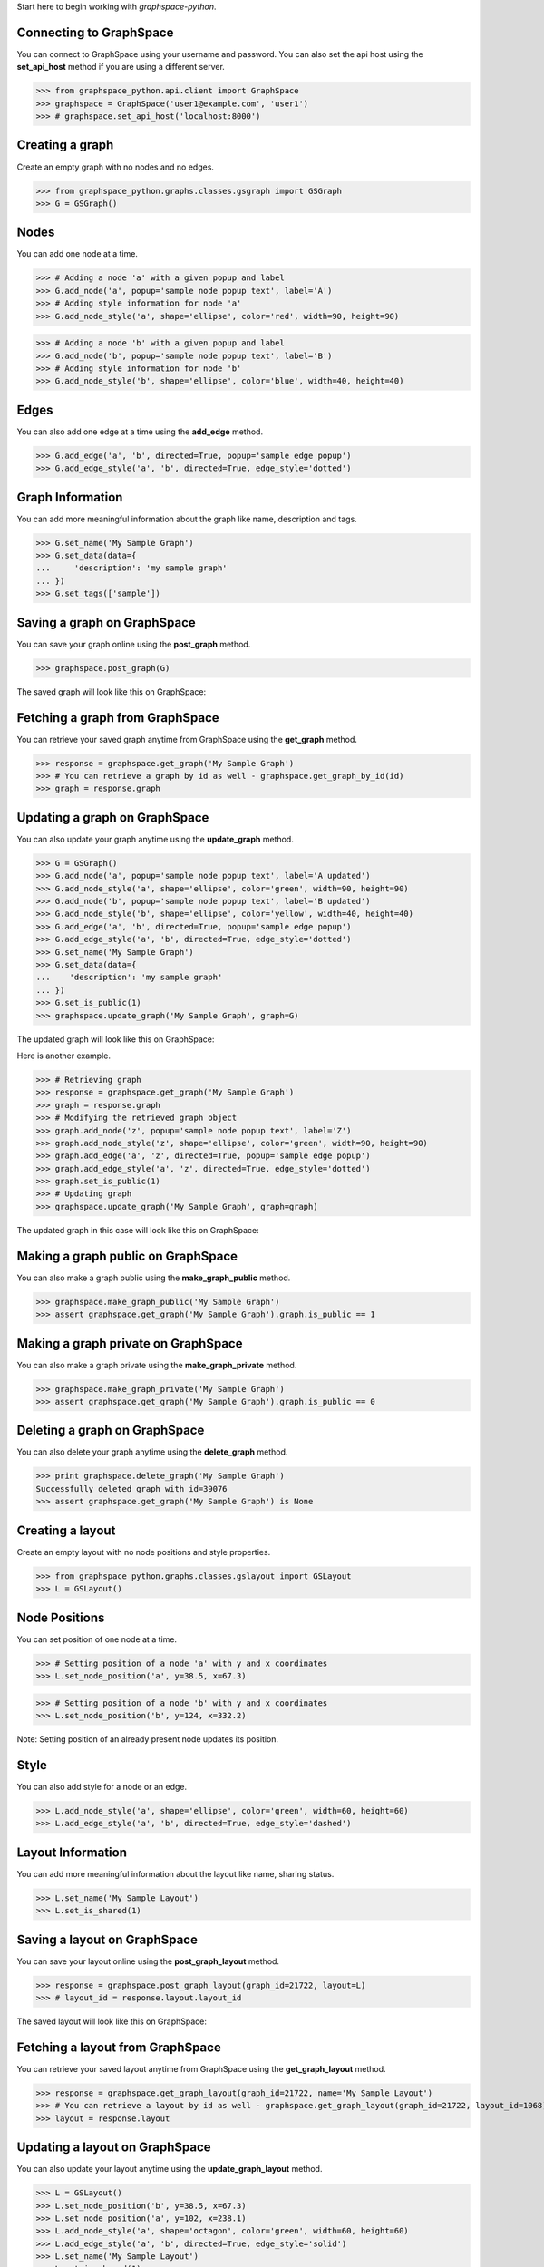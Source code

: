 
Start here to begin working with `graphspace-python`.


Connecting to GraphSpace
------------------------
You can connect to GraphSpace using your username and password. You can also set the api host using the **set_api_host** method if you are using a different server.

>>> from graphspace_python.api.client import GraphSpace
>>> graphspace = GraphSpace('user1@example.com', 'user1')
>>> # graphspace.set_api_host('localhost:8000')


Creating a graph
----------------

Create an empty graph with no nodes and no edges.


>>> from graphspace_python.graphs.classes.gsgraph import GSGraph
>>> G = GSGraph()


Nodes
-----

You can add one node at a time.

>>> # Adding a node 'a' with a given popup and label
>>> G.add_node('a', popup='sample node popup text', label='A')
>>> # Adding style information for node 'a'
>>> G.add_node_style('a', shape='ellipse', color='red', width=90, height=90)


>>> # Adding a node 'b' with a given popup and label
>>> G.add_node('b', popup='sample node popup text', label='B')
>>> # Adding style information for node 'b'
>>> G.add_node_style('b', shape='ellipse', color='blue', width=40, height=40)


Edges
-----

You can also add one edge at a time using the **add_edge** method.

>>> G.add_edge('a', 'b', directed=True, popup='sample edge popup')
>>> G.add_edge_style('a', 'b', directed=True, edge_style='dotted')


Graph Information
-----------------
You can add more meaningful information about the graph like name, description and tags.

>>> G.set_name('My Sample Graph')
>>> G.set_data(data={
...     'description': 'my sample graph'
... })
>>> G.set_tags(['sample'])


Saving a graph on GraphSpace
----------------------------
You can save your graph online using the **post_graph** method.

>>> graphspace.post_graph(G)

The saved graph will look like this on GraphSpace:

.. image:: images/post_graph.png


Fetching a graph from GraphSpace
--------------------------------

You can retrieve your saved graph anytime from GraphSpace using the **get_graph** method.

>>> response = graphspace.get_graph('My Sample Graph')
>>> # You can retrieve a graph by id as well - graphspace.get_graph_by_id(id)
>>> graph = response.graph


Updating a graph on GraphSpace
------------------------------
You can also update your graph anytime using the **update_graph** method.

>>> G = GSGraph()
>>> G.add_node('a', popup='sample node popup text', label='A updated')
>>> G.add_node_style('a', shape='ellipse', color='green', width=90, height=90)
>>> G.add_node('b', popup='sample node popup text', label='B updated')
>>> G.add_node_style('b', shape='ellipse', color='yellow', width=40, height=40)
>>> G.add_edge('a', 'b', directed=True, popup='sample edge popup')
>>> G.add_edge_style('a', 'b', directed=True, edge_style='dotted')
>>> G.set_name('My Sample Graph')
>>> G.set_data(data={
...    'description': 'my sample graph'
... })
>>> G.set_is_public(1)
>>> graphspace.update_graph('My Sample Graph', graph=G)

The updated graph will look like this on GraphSpace:

.. image:: images/update_graph1.png

Here is another example.

>>> # Retrieving graph
>>> response = graphspace.get_graph('My Sample Graph')
>>> graph = response.graph
>>> # Modifying the retrieved graph object
>>> graph.add_node('z', popup='sample node popup text', label='Z')
>>> graph.add_node_style('z', shape='ellipse', color='green', width=90, height=90)
>>> graph.add_edge('a', 'z', directed=True, popup='sample edge popup')
>>> graph.add_edge_style('a', 'z', directed=True, edge_style='dotted')
>>> graph.set_is_public(1)
>>> # Updating graph
>>> graphspace.update_graph('My Sample Graph', graph=graph)

The updated graph in this case will look like this on GraphSpace:

.. image:: images/update_graph2.png


Making a graph public on GraphSpace
-----------------------------------

You can also make a graph public using the **make_graph_public** method.

>>> graphspace.make_graph_public('My Sample Graph')
>>> assert graphspace.get_graph('My Sample Graph').graph.is_public == 1


Making a graph private on GraphSpace
------------------------------------

You can also make a graph private using the **make_graph_private** method.

>>> graphspace.make_graph_private('My Sample Graph')
>>> assert graphspace.get_graph('My Sample Graph').graph.is_public == 0


Deleting a graph on GraphSpace
------------------------------

You can also delete your graph anytime using the **delete_graph** method.

>>> print graphspace.delete_graph('My Sample Graph')
Successfully deleted graph with id=39076
>>> assert graphspace.get_graph('My Sample Graph') is None


Creating a layout
-----------------

Create an empty layout with no node positions and style properties.

>>> from graphspace_python.graphs.classes.gslayout import GSLayout
>>> L = GSLayout()


Node Positions
--------------

You can set position of one node at a time.

>>> # Setting position of a node 'a' with y and x coordinates
>>> L.set_node_position('a', y=38.5, x=67.3)

>>> # Setting position of a node 'b' with y and x coordinates
>>> L.set_node_position('b', y=124, x=332.2)

Note: Setting position of an already present node updates its position.


Style
-----

You can also add style for a node or an edge.

>>> L.add_node_style('a', shape='ellipse', color='green', width=60, height=60)
>>> L.add_edge_style('a', 'b', directed=True, edge_style='dashed')


Layout Information
------------------
You can add more meaningful information about the layout like name, sharing status.

>>> L.set_name('My Sample Layout')
>>> L.set_is_shared(1)


Saving a layout on GraphSpace
-----------------------------
You can save your layout online using the **post_graph_layout** method.

>>> response = graphspace.post_graph_layout(graph_id=21722, layout=L)
>>> # layout_id = response.layout.layout_id

The saved layout will look like this on GraphSpace:

.. image:: images/post_layout.gif


Fetching a layout from GraphSpace
---------------------------------

You can retrieve your saved layout anytime from GraphSpace using the **get_graph_layout** method.

>>> response = graphspace.get_graph_layout(graph_id=21722, name='My Sample Layout')
>>> # You can retrieve a layout by id as well - graphspace.get_graph_layout(graph_id=21722, layout_id=1068)
>>> layout = response.layout


Updating a layout on GraphSpace
-------------------------------
You can also update your layout anytime using the **update_graph_layout** method.

>>> L = GSLayout()
>>> L.set_node_position('b', y=38.5, x=67.3)
>>> L.set_node_position('a', y=102, x=238.1)
>>> L.add_node_style('a', shape='octagon', color='green', width=60, height=60)
>>> L.add_edge_style('a', 'b', directed=True, edge_style='solid')
>>> L.set_name('My Sample Layout')
>>> L.set_is_shared(1)
>>> graphspace.update_graph_layout(graph_id=21722, name='My Sample Layout', layout=L)
>>> # You can update a layout by id as well - graphspace.update_graph_layout(graph_id=21722, layout_id=1068, layout=L)

The updated layout will look like this on GraphSpace:

.. image:: images/update_layout1.gif

Here is another example.

>>> # Retrieving layout
>>> response = graphspace.get_graph_graph_layout(graph_id=21722, name='My Sample Layout')
>>> layout = response.layout
>>> # Modifying the retrieved layout object
>>> layout.set_node_position('b', y=30, x=67)
>>> layout.set_node_position('a', y=30, x=211)
>>> layout.add_node_style('a', shape='roundrectangle', color='green', width=45, height=45)
>>> layout.add_edge_style('a', 'b', directed=True, edge_style='solid')
>>> layout.set_is_shared(0)
>>> # Updating layout
>>> graphspace.update_graph_layout(graph_id=21722, name='My Sample Layout', layout=layout)

The updated layout in this case will look like this on GraphSpace:

.. image:: images/update_layout2.gif


Deleting a layout on GraphSpace
-------------------------------

You can also delete your layout anytime using the **delete_graph_layout** method.

>>> print graphspace.delete_graph_layout(graph_id=21722, name='My Sample Layout')
>>> # You can delete a layout by id as well - graphspace.delete_graph_layout(graph_id=21722, layout_id=1068)
Successfully deleted layout with id=1068


Creating a group
----------------

You can a create a group using the **GSGroup** class.

>>> from graphspace_python.graphs.classes.gsgroup import GSGroup
>>> group = GSGroup(name='My first group', description='sample group')

You can also set name and description of the group using the **set_name** and **set_description** methods.

>>> group = GSGroup()
>>> group.set_name('My first group')
>>> group.set_description('sample group')


Saving a group on GraphSpace
----------------------------
You can save your group online using the **post_group** method.

>>> graphspace.post_group(group)


Fetching a group from GraphSpace
--------------------------------

You can retrieve your saved group anytime from GraphSpace using the **get_group** method.

>>> response = graphspace.get_group(name='My first group')
>>> # You can retrieve a group by id as well - graphspace.get_group(group_id=318)
>>> group = response.group


Updating a group on GraphSpace
------------------------------
You can also update your group anytime using the **update_group** method.

>>> group = GSGroup(name='My first group', description='updated description')
>>> graphspace.update_group(group, name='My first group')
>>> # You can update a group by id as well - graphspace.update_group(group, group_id=318)

Here is another example.

>>> group = graphspace.get_group(name='My first group').group
>>> group.set_description('updated description')
>>> graphspace.update_group(group, name='My first group')


Fetching members of a group from GraphSpace
-------------------------------------------
You can retrieve the members of your group anytime using the **get_group_members** method.

>>> response = graphspace.get_group_members(name='My first group')
>>> # You can retrieve group members by group_id as well - graphspace.get_group_members(group_id=318)
>>> members = response.members


Adding a member to a group on GraphSpace
----------------------------------------
You can add a member to your group anytime using the **add_group_member** method.

>>> response = graphspace.add_group_member(member_email='user3@example.com', name='My first group')
>>> # You can add a group member by group_id as well - graphspace.add_group_member(member_email='user3@example.com', group_id=318)
>>> member_id = response['user_id']


Deleting a member from a group on GraphSpace
--------------------------------------------
You can delete a member from your group anytime using the **delete_group_member** method.

>>> print graphspace.delete_group_member(member_id=47, name='My first group')
>>> # You can delete a group member by group_id as well - graphspace.delete_group_member(member_id=47, group_id=318)
Successfully deleted member with id=47 from group with id=318


Fetching graphs of a group from GraphSpace
------------------------------------------
You can retrieve the graphs of your group anytime using the **get_group_graphs** method.

>>> response = graphspace.get_group_graphs(name='My first group')
>>> # You can retrieve group graphs by group_id as well - graphspace.get_group_graphs(group_id=318)
>>> graphs = response.graphs


Adding a graph to a group on GraphSpace
----------------------------------------
You can add a graph to your group anytime using the **add_group_graph** method.

>>> graphspace.add_group_graph(graph_id=34786, name='My first group')
>>> # You can add a group graph by group_id as well - graphspace.add_group_graph(graph_id=34786, group_id=318)


Deleting a graph from a group on GraphSpace
-------------------------------------------
You can delete a graph from your group anytime using the **delete_group_graph** method.

>>> print graphspace.delete_group_graph(graph_id=34786, name='My first group')
>>> # You can delete a group graph by group_id as well - graphspace.delete_group_graph(graph_id=34786, group_id=318)
Successfully deleted graph with id=34786 from group with id=318


Deleting a group on GraphSpace
------------------------------

You can also delete your group anytime using the **delete_group** method.

>>> print graphspace.delete_group(name='My first group')
>>> # You can delete a group by id as well - graphspace.delete_group(group_id=318)
Successfully deleted group with id=318


Responses
---------

Responses from the API are parsed into **APIResponse** objects.

Graphs endpoint responses
-------------------------

When response has a single **Graph** object:

>>> response = graphspace.get_graph('My Sample Graph')
>>> response.graph.name
u'My Sample Graph'

When response has multiple **Graph** objects:

>>> response = graphspace.get_my_graphs()
>>> response.graphs
[<Graph 1>, <Graph 2>, ...]
>>> response.total
32
>>> response.graphs[0].name
u'My Sample Graph'

Layouts endpoint responses
--------------------------

When response has a single **Layout** object:

>>> response = graphspace.get_graph_layout(graph_id=21722, name='My Sample Layout')
>>> response.layout.name
u'My Sample Layout'

When response has multiple **Layout** objects:

>>> response = graphspace.get_my_graph_layouts(graph_id=21722)
>>> response.layouts
[<Layout 1>, <Layout 2>, ...]
>>> response.total
4
>>> response.layouts[0].name
u'My Sample Layout'

Groups endpoint responses
-------------------------

When response has a single **Group** object:

>>> response = graphspace.get_group(name='My first group')
>>> response.group.name
u'My first group'

When response has multiple **Group** objects:

>>> response = graphspace.get_my_groups()
>>> response.groups
[<Group 1>, <Group 2>, ...]
>>> response.total
3
>>> response.layouts[0].name
u'My first group'

Groups member response
----------------------

Group member response consists of an array of **Member** objects.

>>> response = graphspace.get_group_members(name='My first group')
>>> response.members
[<Member 1>, <Member 2>, ...]
>>> response.total
6
>>> response.members[0].email
u'user1@example.com'
